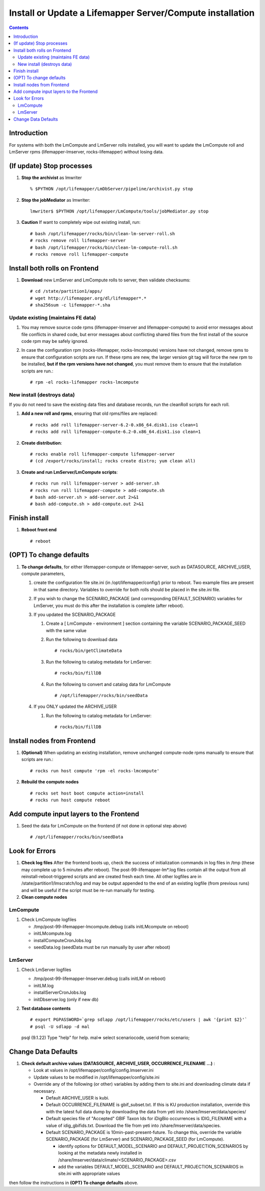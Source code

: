 
.. highlight:: rest

Install or Update a Lifemapper Server/Compute installation
==========================================================
.. contents::  

.. _Setup Development Environment : docs/developer/developEnv.rst

Introduction
------------
For systems with both the LmCompute and LmServer rolls installed, you will want 
to update the LmCompute roll and LmServer rpms (lifemapper-lmserver, rocks-lifemapper) 
without losing data.

(If update) Stop processes
--------------------------

#. **Stop the archivist** as lmwriter ::    

     % $PYTHON /opt/lifemapper/LmDbServer/pipeline/archivist.py stop

#. **Stop the jobMediator** as lmwriter::

     lmwriter$ $PYTHON /opt/lifemapper/LmCompute/tools/jobMediator.py stop

#. **Caution** If want to completely wipe out existing install, run::

   # bash /opt/lifemapper/rocks/bin/clean-lm-server-roll.sh
   # rocks remove roll lifemapper-server
   # bash /opt/lifemapper/rocks/bin/clean-lm-compute-roll.sh
   # rocks remove roll lifemapper-compute

Install both rolls on Frontend
------------------------------

#. **Download** new LmServer and LmCompute rolls to server, then validate 
   checksums::

   # cd /state/partition1/apps/
   # wget http://lifemapper.org/dl/lifemapper*.*
   # sha256sum -c lifemapper-*.sha
   

Update existing (maintains FE data)
~~~~~~~~~~~~~~~~~~~~~~~~~~~~~~~~~~~

#. You may remove source code rpms (lifemapper-lmserver and 
   lifemapper-compute) to avoid error messages about file conflicts in 
   shared code, but error messages about conflicting shared files from the 
   first install of the source code rpm may be safely ignored. 
#. In case the configuration rpm (rocks-lifemapper, rocks-lmcompute) versions 
   have not changed, remove rpms to ensure that configuration scripts are run.  
   If these rpms  are new, the larger version git tag will force the new 
   rpm to be installed, **but if the rpm versions have not changed**, you 
   must remove them to ensure that the installation scripts are run.::
      
   # rpm -el rocks-lifemapper rocks-lmcompute

New install (destroys data)
~~~~~~~~~~~~~~~~~~~~~~~~~~~

If you do not need to save the existing data files and database records, 
run the cleanRoll scripts for each roll. 
   
#. **Add a new roll and rpms**, ensuring that old rpms/files are replaced::

   # rocks add roll lifemapper-server-6.2-0.x86_64.disk1.iso clean=1
   # rocks add roll lifemapper-compute-6.2-0.x86_64.disk1.iso clean=1
   
#. **Create distribution**::

   # rocks enable roll lifemapper-compute lifemapper-server
   # (cd /export/rocks/install; rocks create distro; yum clean all)

#. **Create and run LmServer/LmCompute scripts**::

    # rocks run roll lifemapper-server > add-server.sh
    # rocks run roll lifemapper-compute > add-compute.sh
    # bash add-server.sh > add-server.out 2>&1
    # bash add-compute.sh > add-compute.out 2>&1
    
Finish install
--------------

#. **Reboot front end** ::  

   # reboot
   
(OPT) To change defaults
------------------------

#. **To change defaults**, for either lifemapper-compute or lifemapper-server,
   such as DATASOURCE, ARCHIVE_USER, compute parameters,

   #. create the configuration file site.ini (in /opt/lifemapper/config/) 
      prior to reboot.  Two example files are present in that same directory.
      Variables to override for both rolls should be placed in the site.ini file.
      
   #. If you wish to change the SCENARIO_PACKAGE (and corresponding 
      DEFAULT_SCENARIO) variables for LmServer, you must do this after the 
      installation is complete (after reboot).

   #. If you updated the SCENARIO_PACKAGE 
   
      1. Create a [ LmCompute - environment ] section containing  
         the variable SCENARIO_PACKAGE_SEED with the same value

      2. Run the following to download data ::
   
         # rocks/bin/getClimateData

      3. Run the following to catalog metadata for LmServer::
   
         # rocks/bin/fillDB

      4. Run the following to convert and catalog data for LmCompute ::

         # /opt/lifemapper/rocks/bin/seedData

   #. If you ONLY updated the ARCHIVE_USER
   
      #. Run the following to catalog metadata for LmServer::
   
         # rocks/bin/fillDB
         

Install nodes from Frontend
---------------------------

#. **(Optional)** When updating an existing installation, remove unchanged 
   compute-node rpms manually to ensure that scripts are run.::  

      # rocks run host compute 'rpm -el rocks-lmcompute'
    
#. **Rebuild the compute nodes** ::  

   # rocks set host boot compute action=install
   # rocks run host compute reboot 

Add compute input layers to the Frontend
----------------------------------------

#. Seed the data for LmCompute on the frontend (if not done in optional step
   above) ::

   # /opt/lifemapper/rocks/bin/seedData

   
Look for Errors
---------------
   
#. **Check log files** After the frontend boots up, check the success of 
   initialization commands in log files in /tmp (these may complete up to 5
   minutes after reboot).  The post-99-lifemapper-lm*.log files contain all
   the output from all reinstall-reboot-triggered scripts and are created fresh 
   each time.  All other logfiles are in /state/partition1/lmscratch/log 
   and may be output appended to the end of an existing logfile (from previous 
   runs) and will be useful if the script must be re-run manually for testing.
#. **Clean compute nodes**  
   
LmCompute
~~~~~~~~~

#. Check LmCompute logfiles

   * /tmp/post-99-lifemapper-lmcompute.debug  (calls initLMcompute on reboot) 
   * initLMcompute.log 
   * installComputeCronJobs.log
   * seedData.log (seedData must be run manually by user after reboot)

LmServer
~~~~~~~~

#. Check LmServer logfiles

   * /tmp/post-99-lifemapper-lmserver.debug (calls initLM on reboot) 
   * initLM.log
   * installServerCronJobs.log
   * initDbserver.log (only if new db)
     
#. **Test database contents** ::  

   # export PGPASSWORD=`grep sdlapp /opt/lifemapper/rocks/etc/users | awk '{print $2}'`
   # psql -U sdlapp -d mal
   psql (9.1.22)
   Type "help" for help.
   mal=> select scenariocode, userid from scenario;

Change Data Defaults
--------------------

#. **Check default archive values (DATASOURCE, ARCHIVE_USER, OCCURRENCE_FILENAME ...)** :  

   * Look at values in /opt/lifemapper/config/config.lmserver.ini
   * Update values to be modified in /opt/lifemapper/config/site.ini
   * Override any of the following (or other) variables by adding them to 
     site.ini and downloading climate data if necessary.
   
     * Default ARCHIVE_USER is kubi.
     * Default OCCURRENCE_FILENAME is gbif_subset.txt.  If this is KU production
       installation, override this with the latest full data dump by downloading 
       the data from yeti into /share/lmserver/data/species/
     * Default species file of "Accepted" GBIF Taxon Ids for iDigBio occurrences
       is IDIG_FILENAME with a value of idig_gbifids.txt.  Download the file 
       from yeti into /share/lmserver/data/species.
     * Default SCENARIO_PACKAGE is 10min-past-present-future.  To change this, 
       override the variable SCENARIO_PACKAGE (for LmServer) and 
       SCENARIO_PACKAGE_SEED (for LmCompute).
     
       * identify options for DEFAULT_MODEL_SCENARIO and 
         DEFAULT_PROJECTION_SCENARIOS by looking at the metadata newly installed  
         in /share/lmserver/data/climate/<SCENARIO_PACKAGE>.csv
       * add the variables DEFAULT_MODEL_SCENARIO and 
         DEFAULT_PROJECTION_SCENARIOS in site.ini with appropriate values
         
then follow the instructions in **(OPT) To change defaults** above.
   

